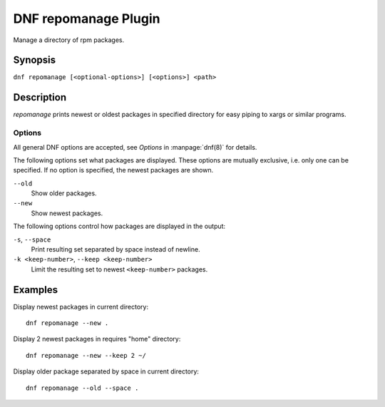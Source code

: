 ..
  Copyright (C) 2015 Igor Gnatenko

  This copyrighted material is made available to anyone wishing to use,
  modify, copy, or redistribute it subject to the terms and conditions of
  the GNU General Public License v.2, or (at your option) any later version.
  This program is distributed in the hope that it will be useful, but WITHOUT
  ANY WARRANTY expressed or implied, including the implied warranties of
  MERCHANTABILITY or FITNESS FOR A PARTICULAR PURPOSE.  See the GNU General
  Public License for more details.  You should have received a copy of the
  GNU General Public License along with this program; if not, write to the
  Free Software Foundation, Inc., 51 Franklin Street, Fifth Floor, Boston, MA
  02110-1301, USA.  Any Red Hat trademarks that are incorporated in the
  source code or documentation are not subject to the GNU General Public
  License and may only be used or replicated with the express permission of
  Red Hat, Inc.

=====================
DNF repomanage Plugin
=====================

Manage a directory of rpm packages.

--------
Synopsis
--------

``dnf repomanage [<optional-options>] [<options>] <path>``

-----------
Description
-----------

`repomanage` prints newest or oldest packages in specified directory for easy piping to xargs or similar programs.


Options
-------

All general DNF options are accepted, see `Options` in :manpage:`dnf(8)` for details.

The following options set what packages are displayed. These options are mutually exclusive, i.e. only one can be specified. If no option is specified, the newest packages are shown.

``--old``
    Show older packages.

``--new``
    Show newest packages.

The following options control how packages are displayed in the output:

``-s``, ``--space``
    Print resulting set separated by space instead of newline.

``-k <keep-number>``, ``--keep <keep-number>``
    Limit the resulting set to newest ``<keep-number>`` packages.


--------
Examples
--------

Display newest packages in current directory::

    dnf repomanage --new .

Display 2 newest packages in requires "home" directory::

    dnf repomanage --new --keep 2 ~/

Display older package separated by space in current directory::

    dnf repomanage --old --space .
